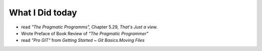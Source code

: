 What I Did today
----------------

- read *"The Pragmatic Programms",* Chapter 5.29, *That's Just a view.*
- Wrote Preface of Book Review of *"The Pragmatic Programmer"*
- read *"Pro GIT"* from *Getting Started* ~ *Git Basics.Moving Files*

